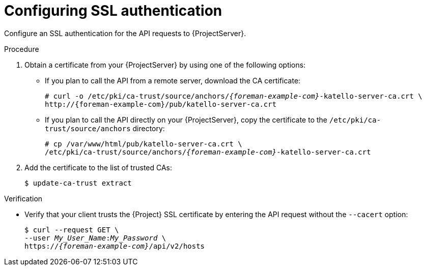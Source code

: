[id="configuring-ssl-authentication"]
= Configuring SSL authentication

Configure an SSL authentication for the API requests to {ProjectServer}.

.Procedure
.  Obtain a certificate from your {ProjectServer} by using one of the following options:
* If you plan to call the API from a remote server, download the CA certificate:
+
[options="nowrap", subs="+quotes,attributes"]
----
# curl -o /etc/pki/ca-trust/source/anchors/_{foreman-example-com}_-katello-server-ca.crt \
http://{foreman-example-com}/pub/katello-server-ca.crt
----
* If you plan to call the API directly on your {ProjectServer}, copy the certificate to the `/etc/pki/ca-trust/source/anchors` directory:
+
[options="nowrap", subs="+quotes,attributes"]
----
# cp /var/www/html/pub/katello-server-ca.crt \
/etc/pki/ca-trust/source/anchors/_{foreman-example-com}_-katello-server-ca.crt
----
.  Add the certificate to the list of trusted CAs:
+
[options="nowrap", subs="+quotes,attributes"]
----
ifdef::foreman-deb[]
$ update-ca-certificates
endif::[]
ifndef::foreman-deb[]
$ update-ca-trust extract
endif::[]
----

.Verification
* Verify that your client trusts the {Project} SSL certificate by entering the API request without the `--cacert` option:
+
[options="nowrap", subs="+quotes,attributes"]
----
$ curl --request GET \
--user _My_User_Name_:__My_Password__ \
https://_{foreman-example-com}_/api/v2/hosts
----
